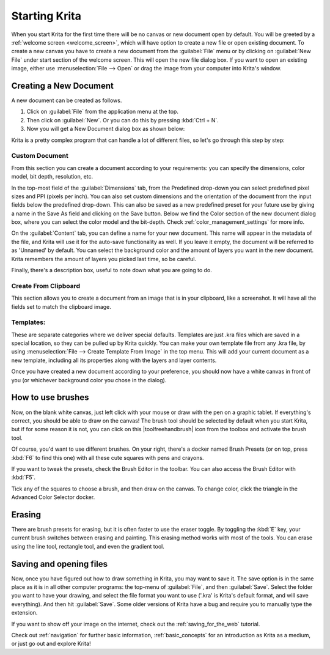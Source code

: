 .. meta::
   :description:
        A simple guide to the first basic steps of using Krita: creating and saving an image.

.. metadata-placeholder

   :authors: - Wolthera van Hövell tot Westerflier <griffinvalley@gmail.com>
             - Raghavendra Kamath <raghu@raghukamath.com>
             - Scott Petrovic
             - DMarquant
             - Vancemoss
             - Bugsbane
             - Hamlet 1977
             - Lifeling
             - Yurchor
   :license: GNU free documentation license 1.3 or later.

.. index:: Getting started, Save, Load, New
.. _starting_with_krita:

Starting Krita
==============

When you start Krita for the first time there will be no canvas or new document
open by default. You will be greeted by a :ref:`welcome screen <welcome_screen>`,
which will have option to create a new file or open existing document.
To create a new canvas you have to create a new document from the
:guilabel:`File` menu or by clicking on :guilabel:`New File`  under start
section of the welcome screen. This will open the new file dialog box. If you
want to open an existing image, either use :menuselection:`File --> Open` or
drag the image from your computer into Krita's window.

.. image:: /images/en/Starting-krita.png
   :width: 800

Creating a New Document
-----------------------

A new document can be created as follows.

#. Click on :guilabel:`File` from the application menu at the top.
#. Then click on :guilabel:`New`. Or you can do this by pressing :kbd:`Ctrl + N`.
#. Now you will get a New Document dialog box as shown below:

.. image:: /images/en/Krita_newfile.png

Krita is a pretty complex program that can handle a lot of different files, so
let's go through this step by step:

Custom Document
~~~~~~~~~~~~~~~

From this section you can create a document according to your requirements: you
can specify the dimensions, color model, bit depth, resolution, etc.

In the top-most field of the :guilabel:`Dimensions` tab, from the Predefined
drop-down you can select predefined pixel sizes and PPI (pixels per inch). You
can also set custom dimensions and the orientation of the document from the
input fields below the predefined drop-down. This can also be saved as a new
predefined preset for your future use by giving a name in the Save As field and
clicking on the Save button. Below we find the Color section of the new
document dialog box, where you can select the color model and the bit-depth.
Check :ref:`color_management_settings` for more info.

On the :guilabel:`Content` tab, you can define a name for your new document.
This name will appear in the metadata of the file, and Krita will use it for
the auto-save functionality as well. If you leave it empty, the document will
be referred to as 'Unnamed' by default. You can select the background color and
the amount of layers you want in the new document. Krita remembers the amount
of layers you picked last time, so be careful.

Finally, there's a description box, useful to note down what you are going to do.

Create From Clipboard
~~~~~~~~~~~~~~~~~~~~~

This section allows you to create a document from an image that is in your
clipboard, like a screenshot. It will have all the fields set to match the
clipboard image.

Templates:
~~~~~~~~~~

These are separate categories where we deliver special defaults. Templates are
just .kra files which are saved in a special location, so they can be pulled up
by Krita quickly. You can make your own template file from any .kra file, by
using :menuselection:`File --> Create Template From Image` in the top menu.
This will add your current document as a new template, including all its
properties along with the layers and layer contents.

Once you have created a new document according to your preference, you should
now have a white canvas in front of you (or whichever background color you
chose in the dialog).

How to use brushes
------------------

Now, on the blank white canvas, just left click with your mouse or draw with
the pen on a graphic tablet. If everything's correct, you should be able to
draw on the canvas! The brush tool should be selected by default when you start
Krita, but if for some reason it is not, you can click on this
|toolfreehandbrush| icon from the toolbox and activate the brush tool.

Of course, you'd want to use different brushes. On your right, there's a docker
named Brush Presets (or on top, press :kbd:`F6` to find this one) with all
these cute squares with pens and crayons.

If you want to tweak the presets, check the Brush Editor in the toolbar. You
can also access the Brush Editor with :kbd:`F5`.

.. image:: /images/en/Krita_Brush_Preset_Docker.png

Tick any of the squares to choose a brush, and then draw on the canvas. To
change color, click the triangle in the Advanced Color Selector docker.

Erasing
-------

There are brush presets for erasing, but it is often faster to use the eraser
toggle. By toggling the :kbd:`E` key, your current brush switches between
erasing and painting. This erasing method works with most of the tools. You can
erase using the line tool, rectangle tool, and even the gradient tool.

Saving and opening files
------------------------

Now, once you have figured out how to draw something in Krita, you may want to
save it. The save option is in the same place as it is in all other computer
programs: the top-menu of :guilabel:`File`, and then :guilabel:`Save`. Select
the folder you want to have your drawing, and select the file format you want
to use ('.kra' is Krita's default format, and will save everything). And then
hit :guilabel:`Save`. Some older versions of Krita have a bug and require you
to manually type the extension.

If you want to show off your image on the internet, check out the
:ref:`saving_for_the_web` tutorial.

Check out :ref:`navigation` for further basic information,
:ref:`basic_concepts` for an introduction as Krita as a medium, or just go out
and explore Krita!

